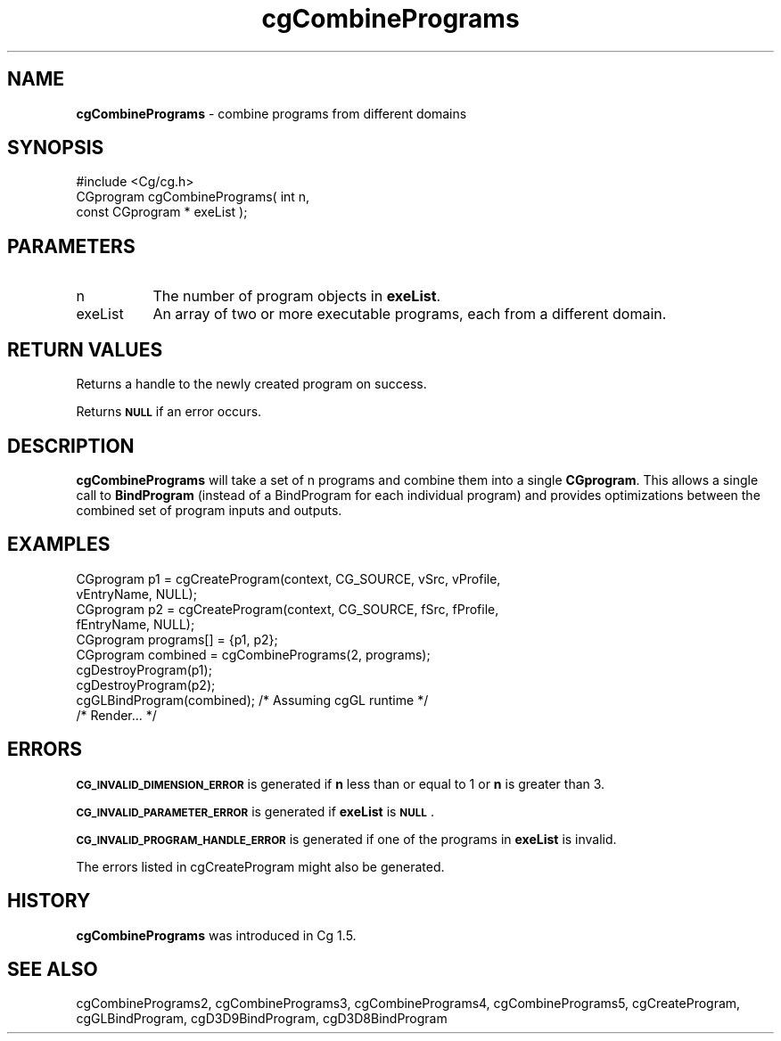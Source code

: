 .de Sh \" Subsection heading
.br
.if t .Sp
.ne 5
.PP
\fB\\$1\fR
.PP
..
.de Sp \" Vertical space (when we can't use .PP)
.if t .sp .5v
.if n .sp
..
.de Vb \" Begin verbatim text
.ft CW
.nf
.ne \\$1
..
.de Ve \" End verbatim text
.ft R
.fi
..
.tr \(*W-
.ds C+ C\v'-.1v'\h'-1p'\s-2+\h'-1p'+\s0\v'.1v'\h'-1p'
.ie n \{\
.    ds -- \(*W-
.    ds PI pi
.    if (\n(.H=4u)&(1m=24u) .ds -- \(*W\h'-12u'\(*W\h'-12u'-\" diablo 10 pitch
.    if (\n(.H=4u)&(1m=20u) .ds -- \(*W\h'-12u'\(*W\h'-8u'-\"  diablo 12 pitch
.    ds L" ""
.    ds R" ""
.    ds C` ""
.    ds C' ""
'br\}
.el\{\
.    ds -- \|\(em\|
.    ds PI \(*p
.    ds L" ``
.    ds R" ''
'br\}
.ie \n(.g .ds Aq \(aq
.el       .ds Aq '
.ie \nF \{\
.    de IX
.    tm Index:\\$1\t\\n%\t"\\$2"
..
.    nr % 0
.    rr F
.\}
.el \{\
.    de IX
..
.\}
.    \" fudge factors for nroff and troff
.if n \{\
.    ds #H 0
.    ds #V .8m
.    ds #F .3m
.    ds #[ \f1
.    ds #] \fP
.\}
.if t \{\
.    ds #H ((1u-(\\\\n(.fu%2u))*.13m)
.    ds #V .6m
.    ds #F 0
.    ds #[ \&
.    ds #] \&
.\}
.    \" simple accents for nroff and troff
.if n \{\
.    ds ' \&
.    ds ` \&
.    ds ^ \&
.    ds , \&
.    ds ~ ~
.    ds /
.\}
.if t \{\
.    ds ' \\k:\h'-(\\n(.wu*8/10-\*(#H)'\'\h"|\\n:u"
.    ds ` \\k:\h'-(\\n(.wu*8/10-\*(#H)'\`\h'|\\n:u'
.    ds ^ \\k:\h'-(\\n(.wu*10/11-\*(#H)'^\h'|\\n:u'
.    ds , \\k:\h'-(\\n(.wu*8/10)',\h'|\\n:u'
.    ds ~ \\k:\h'-(\\n(.wu-\*(#H-.1m)'~\h'|\\n:u'
.    ds / \\k:\h'-(\\n(.wu*8/10-\*(#H)'\z\(sl\h'|\\n:u'
.\}
.    \" troff and (daisy-wheel) nroff accents
.ds : \\k:\h'-(\\n(.wu*8/10-\*(#H+.1m+\*(#F)'\v'-\*(#V'\z.\h'.2m+\*(#F'.\h'|\\n:u'\v'\*(#V'
.ds 8 \h'\*(#H'\(*b\h'-\*(#H'
.ds o \\k:\h'-(\\n(.wu+\w'\(de'u-\*(#H)/2u'\v'-.3n'\*(#[\z\(de\v'.3n'\h'|\\n:u'\*(#]
.ds d- \h'\*(#H'\(pd\h'-\w'~'u'\v'-.25m'\f2\(hy\fP\v'.25m'\h'-\*(#H'
.ds D- D\\k:\h'-\w'D'u'\v'-.11m'\z\(hy\v'.11m'\h'|\\n:u'
.ds th \*(#[\v'.3m'\s+1I\s-1\v'-.3m'\h'-(\w'I'u*2/3)'\s-1o\s+1\*(#]
.ds Th \*(#[\s+2I\s-2\h'-\w'I'u*3/5'\v'-.3m'o\v'.3m'\*(#]
.ds ae a\h'-(\w'a'u*4/10)'e
.ds Ae A\h'-(\w'A'u*4/10)'E
.    \" corrections for vroff
.if v .ds ~ \\k:\h'-(\\n(.wu*9/10-\*(#H)'\s-2\u~\d\s+2\h'|\\n:u'
.if v .ds ^ \\k:\h'-(\\n(.wu*10/11-\*(#H)'\v'-.4m'^\v'.4m'\h'|\\n:u'
.    \" for low resolution devices (crt and lpr)
.if \n(.H>23 .if \n(.V>19 \
\{\
.    ds : e
.    ds 8 ss
.    ds o a
.    ds d- d\h'-1'\(ga
.    ds D- D\h'-1'\(hy
.    ds th \o'bp'
.    ds Th \o'LP'
.    ds ae ae
.    ds Ae AE
.\}
.rm #[ #] #H #V #F C
.IX Title "cgCombinePrograms 3"
.TH cgCombinePrograms 3 "Cg Toolkit 3.0" "perl v5.10.0" "Cg Core Runtime API"
.if n .ad l
.nh
.SH "NAME"
\&\fBcgCombinePrograms\fR \- combine programs from different domains
.SH "SYNOPSIS"
.IX Header "SYNOPSIS"
.Vb 1
\&  #include <Cg/cg.h>
\&
\&  CGprogram cgCombinePrograms( int n,
\&                               const CGprogram * exeList );
.Ve
.SH "PARAMETERS"
.IX Header "PARAMETERS"
.IP "n" 8
.IX Item "n"
The number of program objects in \fBexeList\fR.
.IP "exeList" 8
.IX Item "exeList"
An array of two or more executable programs, each from a different domain.
.SH "RETURN VALUES"
.IX Header "RETURN VALUES"
Returns a handle to the newly created program on success.
.PP
Returns \fB\s-1NULL\s0\fR if an error occurs.
.SH "DESCRIPTION"
.IX Header "DESCRIPTION"
\&\fBcgCombinePrograms\fR will take a set of n programs and combine them
into a single \fBCGprogram\fR.  This allows a single call to \fBBindProgram\fR
(instead of a BindProgram for each individual program) and provides
optimizations between the combined set of program inputs and outputs.
.SH "EXAMPLES"
.IX Header "EXAMPLES"
.Vb 4
\&  CGprogram p1 = cgCreateProgram(context, CG_SOURCE, vSrc, vProfile,
\&                                 vEntryName, NULL);
\&  CGprogram p2 = cgCreateProgram(context, CG_SOURCE, fSrc, fProfile,
\&                                 fEntryName, NULL);
\&
\&  CGprogram programs[] = {p1, p2};
\&  CGprogram combined = cgCombinePrograms(2, programs);
\&
\&  cgDestroyProgram(p1);
\&  cgDestroyProgram(p2);
\&
\&  cgGLBindProgram(combined); /* Assuming cgGL runtime */
\&
\&  /* Render... */
.Ve
.SH "ERRORS"
.IX Header "ERRORS"
\&\fB\s-1CG_INVALID_DIMENSION_ERROR\s0\fR is generated if \fBn\fR less than or equal to 1
or \fBn\fR is greater than 3.
.PP
\&\fB\s-1CG_INVALID_PARAMETER_ERROR\s0\fR is generated if \fBexeList\fR is \fB\s-1NULL\s0\fR.
.PP
\&\fB\s-1CG_INVALID_PROGRAM_HANDLE_ERROR\s0\fR is generated if one of the programs
in \fBexeList\fR is invalid.
.PP
The errors listed in cgCreateProgram might also be generated.
.SH "HISTORY"
.IX Header "HISTORY"
\&\fBcgCombinePrograms\fR was introduced in Cg 1.5.
.SH "SEE ALSO"
.IX Header "SEE ALSO"
cgCombinePrograms2,
cgCombinePrograms3,
cgCombinePrograms4,
cgCombinePrograms5,
cgCreateProgram,
cgGLBindProgram,
cgD3D9BindProgram,
cgD3D8BindProgram
